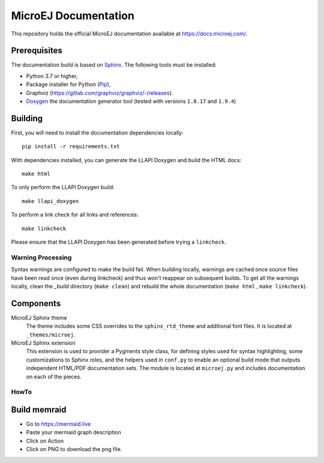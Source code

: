 MicroEJ Documentation
=====================

This repository holds the official MicroEJ documentation available at https://docs.microej.com/.

Prerequisites
-------------

The documentation build is based on `Sphinx <https://www.sphinx-doc.org/en/master/>`_. The following tools must be installed:

- Python 3.7 or higher,
- Package installer for Python (`Pip <https://pip.pypa.io/en/stable/installation/>`_),
- Graphviz (https://gitlab.com/graphviz/graphviz/-/releases).
- `Doxygen <https://www.doxygen.nl/download.html>`_ the documentation generator tool (tested with versions ``1.8.17`` and ``1.9.4``)

Building
--------

First, you will need to install the documentation dependencies locally::

    pip install -r requirements.txt

With dependencies installed, you can generate the LLAPI Doxygen and build the HTML docs::

    make html

To only perform the LLAPI Doxygen build::

    make llapi_doxygen

To perform a link check for all links and references::

    make linkcheck

Please ensure that the LLAPI Doxygen has been generated before trying a ``linkcheck``.

Warning Processing
~~~~~~~~~~~~~~~~~~

Syntax warnings are configured to make the build fail. When building locally, warnings are cached once source files have been read once (even during linkcheck) and thus won't reappear on subsequent builds. 
To get all the warnings locally, clean the `_build` directory (``make clean``) and rebuild the whole documentation (``make html`` , ``make linkcheck``).

Components
----------

MicroEJ Sphinx theme
    The theme includes some CSS overrides to the ``sphinx_rtd_theme`` and
    additional font files. It is located at ``_themes/microej``.

MicroEJ Sphinx extension
    This extension is used to provider a Pygments style class, for defining
    styles used for syntax highlighting, some customizations to Sphinx roles,
    and the helpers used in ``conf.py`` to enable an optional build mode that
    outputs independent HTML/PDF documentation sets. The module is located at
    ``microej.py`` and includes documentation on each of the pieces.


HowTo
~~~~~

Build memraid
-------------

- Go to https://mermaid.live
- Paste your mermaid graph description
- Click on Action
- Click on PNG to download the png file.


..
   | Copyright 2008-2025, MicroEJ Corp. Content in this space is free 
   for read and redistribute. Except if otherwise stated, modification 
   is subject to MicroEJ Corp prior approval.
   | MicroEJ is a trademark of MicroEJ Corp. All other trademarks and 
   copyrights are the property of their respective owners.
